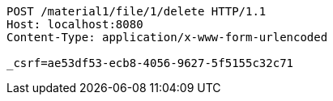 [source,http,options="nowrap"]
----
POST /material1/file/1/delete HTTP/1.1
Host: localhost:8080
Content-Type: application/x-www-form-urlencoded

_csrf=ae53df53-ecb8-4056-9627-5f5155c32c71
----